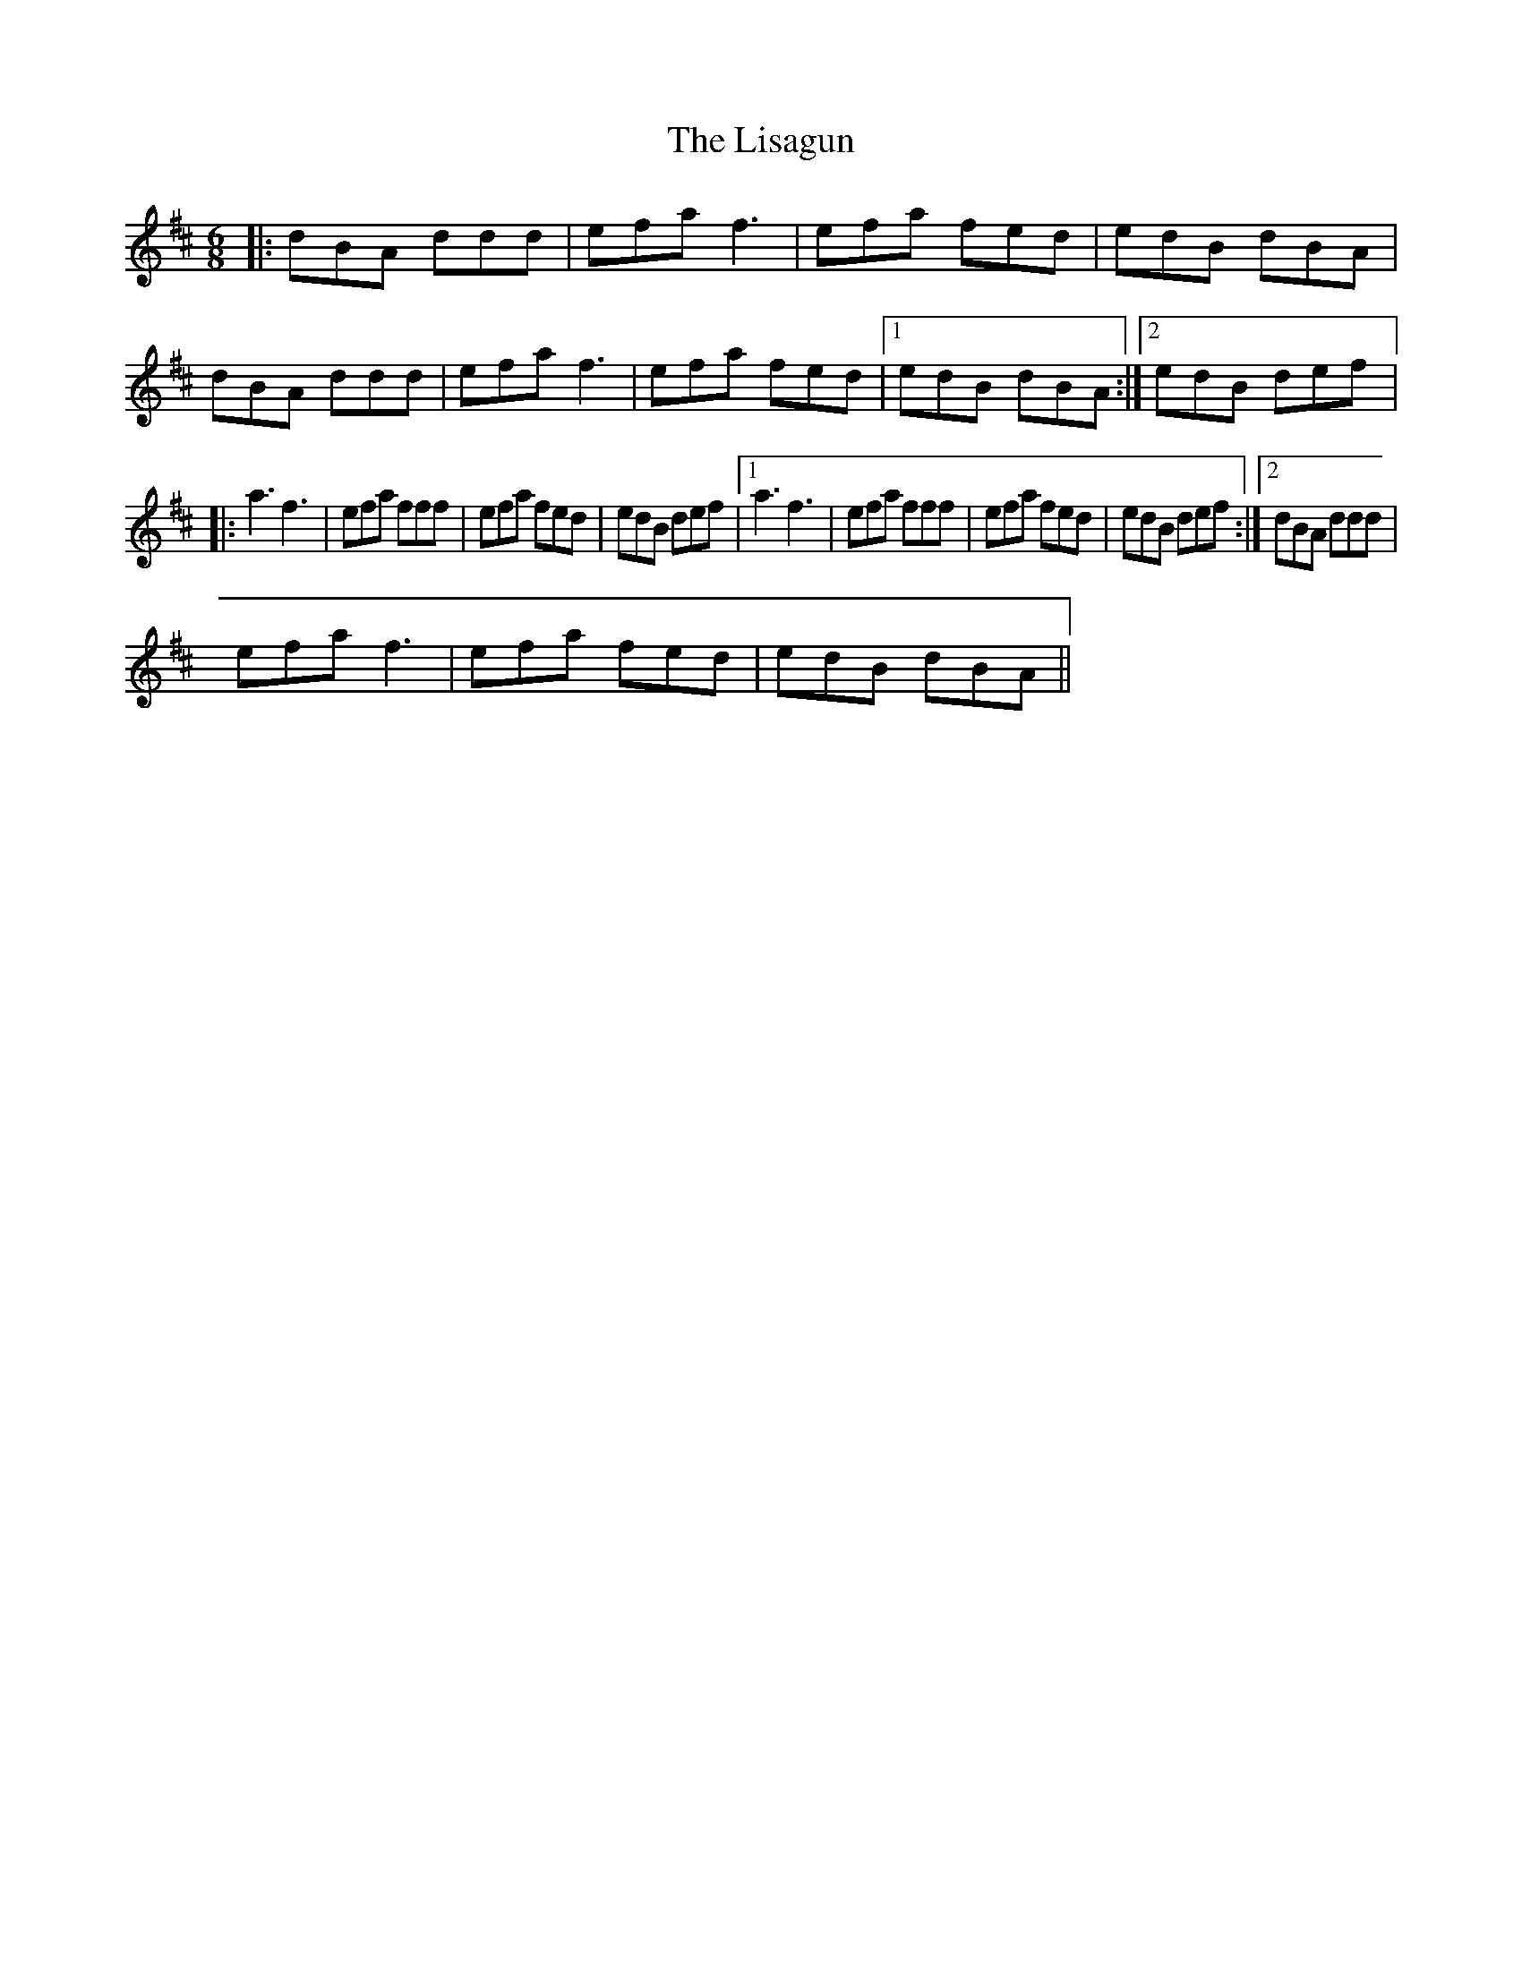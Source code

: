 X: 3
T: Lisagun, The
Z: Kenneth Macfarlane
S: https://thesession.org/tunes/6316#setting30010
R: jig
M: 6/8
L: 1/8
K: Dmaj
|: dBA ddd | efa f3 | efa fed | edB dBA |$ dBA ddd | efa f3 | efa fed |1 edB dBA :|2 edB def |:$
a3 f3 | efa fff | efa fed | edB def |1 a3 f3 |$ efa fff | efa fed | edB def :|2 dBA ddd |
efa f3 |$ efa fed | edB dBA ||
